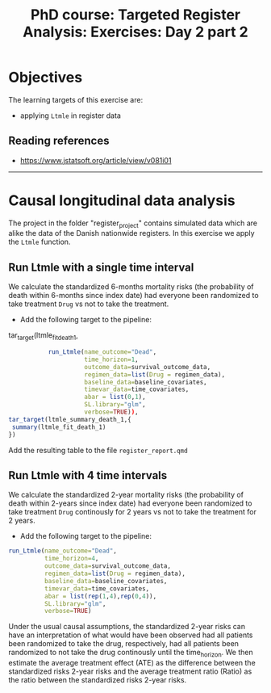 #+TITLE: PhD course: Targeted Register Analysis: Exercises: Day 2 part 2

* Objectives

The learning targets of this exercise are:

- applying =Ltmle= in register data

** Reading references  
  
- https://www.jstatsoft.org/article/view/v081i01

----------------------------------------------------------------------

* Causal longitudinal data analysis

The project in the folder "register_project" contains simulated data
which are alike the data of the Danish nationwide registers. In this
exercise we apply the =Ltmle= function.

** Run Ltmle with a single time interval

We calculate the standardized 6-months mortality risks (the
probability of death within 6-months since index date) had everyone
been randomized to take treatment =Drug= vs not to take the treatment.

- Add the following target to the pipeline:

tar_target(ltmle_fit_death_1,
#+BEGIN_SRC R  :results output raw  :exports code  :session *R* :cache yes
           run_Ltmle(name_outcome="Dead",
                     time_horizon=1,
                     outcome_data=survival_outcome_data,
                     regimen_data=list(Drug = regimen_data),
                     baseline_data=baseline_covariates,
                     timevar_data=time_covariates,
                     abar = list(0,1),
                     SL.library="glm",
                     verbose=TRUE)),
tar_target(ltmle_summary_death_1,{
 summary(ltmle_fit_death_1)
})
#+END_SRC

Add the resulting table to the file =register_report.qmd=

** Run Ltmle with 4 time intervals

We calculate the standardized 2-year mortality risks (the probability
of death within 2-years since index date) had everyone been randomized
to take treatment =Drug= continously for 2 years vs not to take the
treatment for 2 years.

- Add the following target to the pipeline:

#+BEGIN_SRC R  :results output raw  :exports code  :session *R* :cache yes  
run_Ltmle(name_outcome="Dead",
          time_horizon=4,
          outcome_data=survival_outcome_data,
          regimen_data=list(Drug = regimen_data),
          baseline_data=baseline_covariates,
          timevar_data=time_covariates,
          abar = list(rep(1,4),rep(0,4)),
          SL.library="glm",
          verbose=TRUE)
#+END_SRC

Under the usual causal assumptions, the standardized 2-year risks can
have an interpretation of what would have been observed had all
patients been randomized to take the drug, respectively, had all
patients been randomized to not take the drug continously until the
time_horizon. We then estimate the average treatment effect (ATE) as
the difference between the standardized risks 2-year risks and the
average treatment ratio (Ratio) as the ratio between the standardized
risks 2-year risks.

